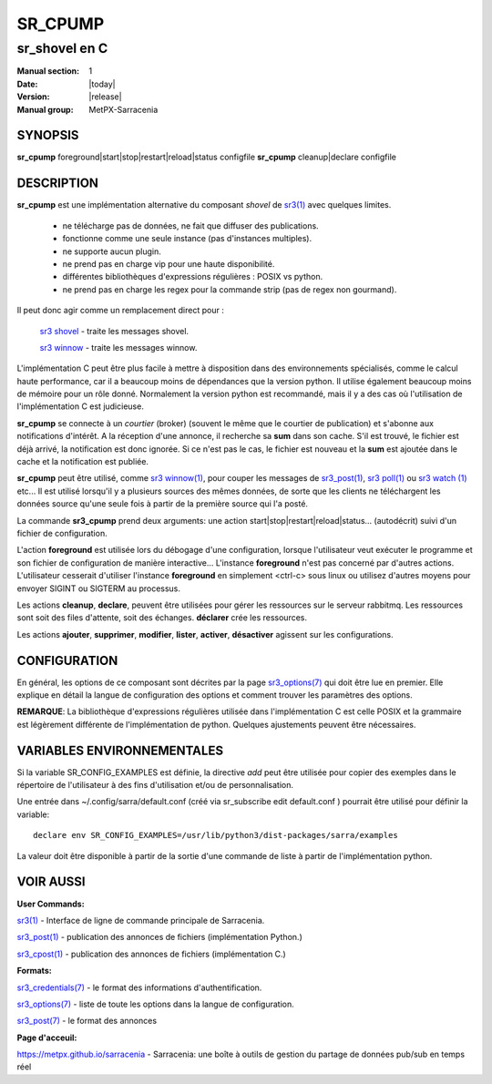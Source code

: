 ==========
 SR_CPUMP 
==========

-----------------
sr_shovel en C
-----------------

:Manual section: 1 
:Date: |today|
:Version: |release|
:Manual group: MetPX-Sarracenia

SYNOPSIS
========

**sr_cpump** foreground|start|stop|restart|reload|status configfile
**sr_cpump** cleanup|declare configfile

DESCRIPTION
===========

**sr_cpump** est une implémentation alternative du composant *shovel* de `sr3(1) <sr3.1.html>`_
avec quelques limites.

  - ne télécharge pas de données, ne fait que diffuser des publications.
  - fonctionne comme une seule instance (pas d'instances multiples).
  - ne supporte aucun plugin.
  - ne prend pas en charge vip pour une haute disponibilité.
  - différentes bibliothèques d'expressions régulières : POSIX vs python.
  - ne prend pas en charge les regex pour la commande strip (pas de regex non gourmand).

Il peut donc agir comme un remplacement direct pour :

    `sr3 shovel <sr3.1.rst>`_ - traite les messages shovel.

    `sr3 winnow <sr3.1.rst>`_ - traite les messages winnow.

L'implémentation C peut être plus facile à mettre à disposition dans des environnements spécialisés,
comme le calcul haute performance, car il a beaucoup moins de dépendances que la version python.
Il utilise également beaucoup moins de mémoire pour un rôle donné. Normalement la version python
est recommandé, mais il y a des cas où l'utilisation de l'implémentation C est judicieuse.

**sr_cpump** se connecte à un *courtier* (broker) (souvent le même que le courtier de publication)
et s'abonne aux notifications d'intérêt. A la réception d'une annonce,
il recherche sa **sum** dans son cache. S'il est trouvé, le fichier est déjà arrivé,
la notification est donc ignorée. Si ce n'est pas le cas, le fichier est nouveau et la **sum** est ajoutée
dans le cache et la notification est publiée.

**sr_cpump** peut être utilisé, comme `sr3 winnow(1) <sr3.1.rst>`_, pour couper les messages
de `sr3_post(1) <sr3_post.1.rst>`_, `sr3 poll(1) <sr3.1.rst>`_
ou `sr3 watch (1) <sr3.1.rst>`_ etc... Il est utilisé lorsqu'il y a plusieurs
sources des mêmes données, de sorte que les clients ne téléchargent les données source qu'une seule fois à partir de
la première source qui l'a posté.

La commande **sr3_cpump** prend deux arguments: une action start|stop|restart|reload|status... (autodécrit)
suivi d'un fichier de configuration.

L'action **foreground** est utilisée lors du débogage d'une configuration, lorsque l'utilisateur veut
exécuter le programme et son fichier de configuration de manière interactive... L'instance **foreground**
n'est pas concerné par d'autres actions. L'utilisateur cesserait d'utiliser l'instance **foreground**
en simplement <ctrl-c> sous linux ou utilisez d'autres moyens pour envoyer SIGINT ou SIGTERM au processus.

Les actions **cleanup**, **declare**, peuvent être utilisées pour gérer les ressources sur
le serveur rabbitmq. Les ressources sont soit des files d'attente, soit des échanges. **déclarer** crée
les ressources. 

Les actions **ajouter**, **supprimer**, **modifier**, **lister**, **activer**, **désactiver** agissent
sur les configurations.

CONFIGURATION
=============

En général, les options de ce composant sont décrites par
la page `sr3_options(7) <sr3_options.7.html>`_ qui doit être lue en premier.
Elle explique en détail la langue de configuration des options et comment trouver
les paramètres des options.

**REMARQUE**: La bibliothèque d'expressions régulières utilisée dans l'implémentation C est celle POSIX
et la grammaire est légèrement différente de l'implémentation de python. Quelques
ajustements peuvent être nécessaires.

VARIABLES ENVIRONNEMENTALES
===========================

Si la variable SR_CONFIG_EXAMPLES est définie, la directive *add* peut être utilisée
pour copier des exemples dans le répertoire de l'utilisateur à des fins d'utilisation et/ou de personnalisation.

Une entrée dans ~/.config/sarra/default.conf (créé via sr_subscribe edit default.conf )
pourrait être utilisé pour définir la variable::

  declare env SR_CONFIG_EXAMPLES=/usr/lib/python3/dist-packages/sarra/examples

La valeur doit être disponible à partir de la sortie d'une commande de liste à partir de
l'implémentation python.


VOIR AUSSI
==========


**User Commands:**

`sr3(1) <sr3.1.html>`_ - Interface de ligne de commande principale de Sarracenia.

`sr3_post(1) <sr3_post.1.html>`_ - publication des annonces de fichiers (implémentation Python.)

`sr3_cpost(1) <sr3_cpost.1.html>`_ - publication des annonces de fichiers (implémentation C.)

**Formats:**

`sr3_credentials(7) <sr3_credentials.7.html>`_ - le format des informations d'authentification. 

`sr3_options(7) <sr3_options.7.html>`_ - liste de toute les options dans la langue de configuration.

`sr3_post(7) <sr3_post.7.html>`_ - le format des annonces

**Page d'acceuil:**

`https://metpx.github.io/sarracenia <https://metpx.github.io/sarracenia>`_ - Sarracenia: une boîte à outils de gestion du partage de données pub/sub en temps réel

                                     
